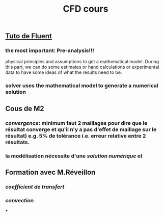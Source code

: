 #+TITLE: CFD cours

** [[https://confluence.cornell.edu/display/SIMULATION/FLUENT+Learning+Modules][Tuto de Fluent]]

*** the most important: *Pre-analysis*!!!
 physical principles and assumptions to get a mathematical model. 
During this part, we can do some estimates or hand calculations or experimental data to have some ideas of what the results need to be.
*** solver uses the mathematical model to generate a numerical solution
** Cous de M2
*** [[convergence]]: minimum faut 2 maillages pour dire que le résultat converge et qu'il n'y a pas d'effet de maillage sur le résultat) e.g. 5% de tolérance i.e. erreur relative entre 2 résultats.
*** la modélisation nécessite d'une [[solution numérique]] et
** Formation avec M.Réveillon
*** [[coefficient de transfert]]
*** [[convection]]
***

